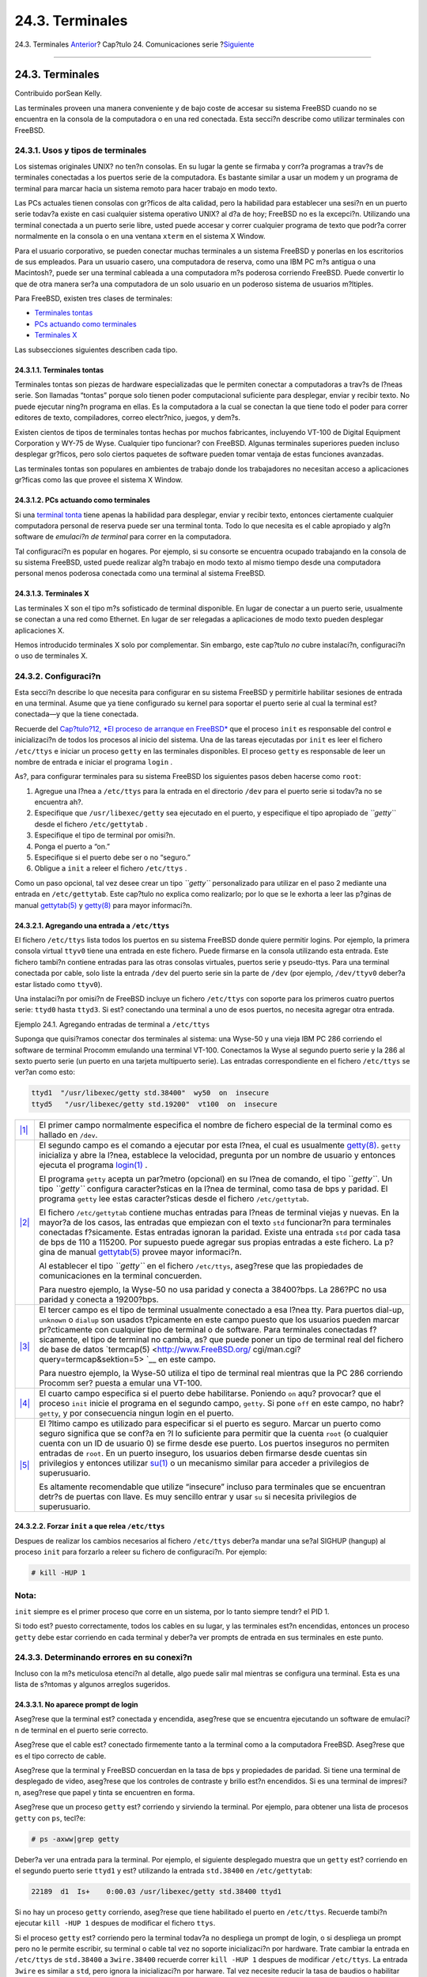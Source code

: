 ================
24.3. Terminales
================

.. raw:: html

   <div class="navheader">

24.3. Terminales
`Anterior <serial.html>`__?
Cap?tulo 24. Comunicaciones serie
?\ `Siguiente <dialup.html>`__

--------------

.. raw:: html

   </div>

.. raw:: html

   <div class="sect1">

.. raw:: html

   <div class="titlepage" xmlns="">

.. raw:: html

   <div>

.. raw:: html

   <div>

24.3. Terminales
----------------

.. raw:: html

   </div>

.. raw:: html

   <div>

Contribuido porSean Kelly.

.. raw:: html

   </div>

.. raw:: html

   </div>

.. raw:: html

   </div>

Las terminales proveen una manera conveniente y de bajo coste de accesar
su sistema FreeBSD cuando no se encuentra en la consola de la
computadora o en una red conectada. Esta secci?n describe como utilizar
terminales con FreeBSD.

.. raw:: html

   <div class="sect2">

.. raw:: html

   <div class="titlepage" xmlns="">

.. raw:: html

   <div>

.. raw:: html

   <div>

24.3.1. Usos y tipos de terminales
~~~~~~~~~~~~~~~~~~~~~~~~~~~~~~~~~~

.. raw:: html

   </div>

.. raw:: html

   </div>

.. raw:: html

   </div>

Los sistemas originales UNIX? no ten?n consolas. En su lugar la gente se
firmaba y corr?a programas a trav?s de terminales conectadas a los
puertos serie de la computadora. Es bastante similar a usar un modem y
un programa de terminal para marcar hacia un sistema remoto para hacer
trabajo en modo texto.

Las PCs actuales tienen consolas con gr?ficos de alta calidad, pero la
habilidad para establecer una sesi?n en un puerto serie todav?a existe
en casi cualquier sistema operativo UNIX? al d?a de hoy; FreeBSD no es
la excepci?n. Utilizando una terminal conectada a un puerto serie libre,
usted puede accesar y correr cualquier programa de texto que podr?a
correr normalmente en la consola o en una ventana ``xterm`` en el
sistema X Window.

Para el usuario corporativo, se pueden conectar muchas terminales a un
sistema FreeBSD y ponerlas en los escritorios de sus empleados. Para un
usuario casero, una computadora de reserva, como una IBM PC m?s antigua
o una Macintosh?, puede ser una terminal cableada a una computadora m?s
poderosa corriendo FreeBSD. Puede convertir lo que de otra manera ser?a
una computadora de un solo usuario en un poderoso sistema de usuarios
m?ltiples.

Para FreeBSD, existen tres clases de terminales:

.. raw:: html

   <div class="itemizedlist">

-  `Terminales tontas <term.html#term-dumb>`__

-  `PCs actuando como terminales <term.html#term-pcs>`__

-  `Terminales X <term.html#term-x>`__

.. raw:: html

   </div>

Las subsecciones siguientes describen cada tipo.

.. raw:: html

   <div class="sect3">

.. raw:: html

   <div class="titlepage" xmlns="">

.. raw:: html

   <div>

.. raw:: html

   <div>

24.3.1.1. Terminales tontas
^^^^^^^^^^^^^^^^^^^^^^^^^^^

.. raw:: html

   </div>

.. raw:: html

   </div>

.. raw:: html

   </div>

Terminales tontas son piezas de hardware especializadas que le permiten
conectar a computadoras a trav?s de l?neas serie. Son llamadas “tontas”
porque solo tienen poder computacional suficiente para desplegar, enviar
y recibir texto. No puede ejecutar ning?n programa en ellas. Es la
computadora a la cual se conectan la que tiene todo el poder para correr
editores de texto, compiladores, correo electr?nico, juegos, y dem?s.

Existen cientos de tipos de terminales tontas hechas por muchos
fabricantes, incluyendo VT-100 de Digital Equipment Corporation y WY-75
de Wyse. Cualquier tipo funcionar? con FreeBSD. Algunas terminales
superiores pueden incluso desplegar gr?ficos, pero solo ciertos paquetes
de software pueden tomar ventaja de estas funciones avanzadas.

Las terminales tontas son populares en ambientes de trabajo donde los
trabajadores no necesitan acceso a aplicaciones gr?ficas como las que
provee el sistema X Window.

.. raw:: html

   </div>

.. raw:: html

   <div class="sect3">

.. raw:: html

   <div class="titlepage" xmlns="">

.. raw:: html

   <div>

.. raw:: html

   <div>

24.3.1.2. PCs actuando como terminales
^^^^^^^^^^^^^^^^^^^^^^^^^^^^^^^^^^^^^^

.. raw:: html

   </div>

.. raw:: html

   </div>

.. raw:: html

   </div>

Si una `terminal tonta <term.html#term-dumb>`__ tiene apenas la
habilidad para desplegar, enviar y recibir texto, entonces ciertamente
cualquier computadora personal de reserva puede ser una terminal tonta.
Todo lo que necesita es el cable apropiado y alg?n software de
*emulaci?n de terminal* para correr en la computadora.

Tal configuraci?n es popular en hogares. Por ejemplo, si su consorte se
encuentra ocupado trabajando en la consola de su sistema FreeBSD, usted
puede realizar alg?n trabajo en modo texto al mismo tiempo desde una
computadora personal menos poderosa conectada como una terminal al
sistema FreeBSD.

.. raw:: html

   </div>

.. raw:: html

   <div class="sect3">

.. raw:: html

   <div class="titlepage" xmlns="">

.. raw:: html

   <div>

.. raw:: html

   <div>

24.3.1.3. Terminales X
^^^^^^^^^^^^^^^^^^^^^^

.. raw:: html

   </div>

.. raw:: html

   </div>

.. raw:: html

   </div>

Las terminales X son el tipo m?s sofisticado de terminal disponible. En
lugar de conectar a un puerto serie, usualmente se conectan a una red
como Ethernet. En lugar de ser relegadas a aplicaciones de modo texto
pueden desplegar aplicaciones X.

Hemos introducido terminales X solo por complementar. Sin embargo, este
cap?tulo *no* cubre instalaci?n, configuraci?n o uso de terminales X.

.. raw:: html

   </div>

.. raw:: html

   </div>

.. raw:: html

   <div class="sect2">

.. raw:: html

   <div class="titlepage" xmlns="">

.. raw:: html

   <div>

.. raw:: html

   <div>

24.3.2. Configuraci?n
~~~~~~~~~~~~~~~~~~~~~

.. raw:: html

   </div>

.. raw:: html

   </div>

.. raw:: html

   </div>

Esta secci?n describe lo que necesita para configurar en su sistema
FreeBSD y permitirle habilitar sesiones de entrada en una terminal.
Asume que ya tiene configurado su kernel para soportar el puerto serie
al cual la terminal est? conectada—y que la tiene conectada.

Recuerde del `Cap?tulo?12, *El proceso de arranque en
FreeBSD* <boot.html>`__ que el proceso ``init`` es responsable del
control e inicializaci?n de todos los procesos al inicio del sistema.
Una de las tareas ejecutadas por ``init`` es leer el fichero
``/etc/ttys`` e iniciar un proceso ``getty`` en las terminales
disponibles. El proceso ``getty`` es responsable de leer un nombre de
entrada e iniciar el programa ``login`` .

As?, para configurar terminales para su sistema FreeBSD los siguientes
pasos deben hacerse como ``root``:

.. raw:: html

   <div class="procedure">

#. Agregue una l?nea a ``/etc/ttys`` para la entrada en el directorio
   ``/dev`` para el puerto serie si todav?a no se encuentra ah?.

#. Especifique que ``/usr/libexec/getty`` sea ejecutado en el puerto, y
   especifique el tipo apropiado de *``getty``* desde el fichero
   ``/etc/gettytab`` .

#. Especifique el tipo de terminal por omisi?n.

#. Ponga el puerto a “on.”

#. Especifique si el puerto debe ser o no “seguro.”

#. Obligue a ``init`` a releer el fichero ``/etc/ttys`` .

.. raw:: html

   </div>

Como un paso opcional, tal vez desee crear un tipo *``getty``*
personalizado para utilizar en el paso 2 mediante una entrada en
``/etc/gettytab``. Este cap?tulo no explica como realizarlo; por lo que
se le exhorta a leer las p?ginas de manual
`gettytab(5) <http://www.FreeBSD.org/cgi/man.cgi?query=gettytab&sektion=5>`__
y
`getty(8) <http://www.FreeBSD.org/cgi/man.cgi?query=getty&sektion=8>`__
para mayor informaci?n.

.. raw:: html

   <div class="sect3">

.. raw:: html

   <div class="titlepage" xmlns="">

.. raw:: html

   <div>

.. raw:: html

   <div>

24.3.2.1. Agregando una entrada a ``/etc/ttys``
^^^^^^^^^^^^^^^^^^^^^^^^^^^^^^^^^^^^^^^^^^^^^^^

.. raw:: html

   </div>

.. raw:: html

   </div>

.. raw:: html

   </div>

El fichero ``/etc/ttys`` lista todos los puertos en su sistema FreeBSD
donde quiere permitir logins. Por ejemplo, la primera consola virtual
``ttyv0`` tiene una entrada en este fichero. Puede firmarse en la
consola utilizando esta entrada. Este fichero tambi?n contiene entradas
para las otras consolas virtuales, puertos serie y pseudo-ttys. Para una
terminal conectada por cable, solo liste la entrada ``/dev`` del puerto
serie sin la parte de ``/dev`` (por ejemplo, ``/dev/ttyv0`` deber?a
estar listado como ``ttyv0``).

Una instalaci?n por omisi?n de FreeBSD incluye un fichero ``/etc/ttys``
con soporte para los primeros cuatro puertos serie: ``ttyd0`` hasta
``ttyd3``. Si est? conectando una terminal a uno de esos puertos, no
necesita agregar otra entrada.

.. raw:: html

   <div class="example">

.. raw:: html

   <div class="example-title">

Ejemplo 24.1. Agregando entradas de terminal a ``/etc/ttys``

.. raw:: html

   </div>

.. raw:: html

   <div class="example-contents">

Suponga que quisi?ramos conectar dos terminales al sistema: una Wyse-50
y una vieja IBM PC 286 corriendo el software de terminal Procomm
emulando una terminal VT-100. Conectamos la Wyse al segundo puerto serie
y la 286 al sexto puerto serie (un puerto en una tarjeta multipuerto
serie). Las entradas correspondiente en el fichero ``/etc/ttys`` se
ver?an como esto:

.. code:: programlisting

    ttyd1  "/usr/libexec/getty std.38400"  wy50  on  insecure
    ttyd5   "/usr/libexec/getty std.19200"  vt100  on  insecure
          

.. raw:: html

   <div class="calloutlist">

+--------------------------------------+--------------------------------------+
| `|1| <#co-ttys-line1col1>`__         | El primer campo normalmente          |
|                                      | especifica el nombre de fichero      |
|                                      | especial de la terminal como es      |
|                                      | hallado en ``/dev``.                 |
+--------------------------------------+--------------------------------------+
| `|2| <#co-ttys-line1col2>`__         | El segundo campo es el comando a     |
|                                      | ejecutar por esta l?nea, el cual es  |
|                                      | usualmente                           |
|                                      | `getty(8) <http://www.FreeBSD.org/cg |
|                                      | i/man.cgi?query=getty&sektion=8>`__. |
|                                      | ``getty`` inicializa y abre la       |
|                                      | l?nea, establece la velocidad,       |
|                                      | pregunta por un nombre de usuario y  |
|                                      | entonces ejecuta el programa         |
|                                      | `login(1) <http://www.FreeBSD.org/cg |
|                                      | i/man.cgi?query=login&sektion=1>`__  |
|                                      | .                                    |
|                                      |                                      |
|                                      | El programa ``getty`` acepta un      |
|                                      | par?metro (opcional) en su l?nea de  |
|                                      | comando, el tipo *``getty``*. Un     |
|                                      | tipo *``getty``* configura           |
|                                      | caracter?sticas en la l?nea de       |
|                                      | terminal, como tasa de bps y         |
|                                      | paridad. El programa ``getty`` lee   |
|                                      | estas caracter?sticas desde el       |
|                                      | fichero ``/etc/gettytab``.           |
|                                      |                                      |
|                                      | El fichero ``/etc/gettytab``         |
|                                      | contiene muchas entradas para l?neas |
|                                      | de terminal viejas y nuevas. En la   |
|                                      | mayor?a de los casos, las entradas   |
|                                      | que empiezan con el texto ``std``    |
|                                      | funcionar?n para terminales          |
|                                      | conectadas f?sicamente. Estas        |
|                                      | entradas ignoran la paridad. Existe  |
|                                      | una entrada ``std`` por cada tasa de |
|                                      | bps de 110 a 115200. Por supuesto    |
|                                      | puede agregar sus propias entradas a |
|                                      | este fichero. La p?gina de manual    |
|                                      | `gettytab(5) <http://www.FreeBSD.org |
|                                      | /cgi/man.cgi?query=gettytab&sektion= |
|                                      | 5>`__                                |
|                                      | provee mayor informaci?n.            |
|                                      |                                      |
|                                      | Al establecer el tipo *``getty``* en |
|                                      | el fichero ``/etc/ttys``, aseg?rese  |
|                                      | que las propiedades de               |
|                                      | comunicaciones en la terminal        |
|                                      | concuerden.                          |
|                                      |                                      |
|                                      | Para nuestro ejemplo, la Wyse-50 no  |
|                                      | usa paridad y conecta a 38400?bps.   |
|                                      | La 286?PC no usa paridad y conecta a |
|                                      | 19200?bps.                           |
+--------------------------------------+--------------------------------------+
| `|3| <#co-ttys-line1col3>`__         | El tercer campo es el tipo de        |
|                                      | terminal usualmente conectado a esa  |
|                                      | l?nea tty. Para puertos dial-up,     |
|                                      | ``unknown`` o ``dialup`` son usados  |
|                                      | t?picamente en este campo puesto que |
|                                      | los usuarios pueden marcar           |
|                                      | pr?cticamente con cualquier tipo de  |
|                                      | terminal o de software. Para         |
|                                      | terminales conectadas f?sicamente,   |
|                                      | el tipo de terminal no cambia, as?   |
|                                      | que puede poner un tipo de terminal  |
|                                      | real del fichero de base de datos    |
|                                      | `termcap(5) <http://www.FreeBSD.org/ |
|                                      | cgi/man.cgi?query=termcap&sektion=5> |
|                                      | `__                                  |
|                                      | en este campo.                       |
|                                      |                                      |
|                                      | Para nuestro ejemplo, la Wyse-50     |
|                                      | utiliza el tipo de terminal real     |
|                                      | mientras que la PC 286 corriendo     |
|                                      | Procomm ser? puesta a emular una     |
|                                      | VT-100.                              |
+--------------------------------------+--------------------------------------+
| `|4| <#co-ttys-line1col4>`__         | El cuarto campo especifica si el     |
|                                      | puerto debe habilitarse. Poniendo    |
|                                      | ``on`` aqu? provocar? que el proceso |
|                                      | ``init`` inicie el programa en el    |
|                                      | segundo campo, ``getty``. Si pone    |
|                                      | ``off`` en este campo, no habr?      |
|                                      | ``getty``, y por consecuencia ningun |
|                                      | login en el puerto.                  |
+--------------------------------------+--------------------------------------+
| `|5| <#co-ttys-line1col5>`__         | El ?ltimo campo es utilizado para    |
|                                      | especificar si el puerto es seguro.  |
|                                      | Marcar un puerto como seguro         |
|                                      | significa que se conf?a en ?l lo     |
|                                      | suficiente para permitir que la      |
|                                      | cuenta ``root`` (o cualquier cuenta  |
|                                      | con un ID de usuario 0) se firme     |
|                                      | desde ese puerto. Los puertos        |
|                                      | inseguros no permiten entradas de    |
|                                      | ``root``. En un puerto inseguro, los |
|                                      | usuarios deben firmarse desde        |
|                                      | cuentas sin privilegios y entonces   |
|                                      | utilizar                             |
|                                      | `su(1) <http://www.FreeBSD.org/cgi/m |
|                                      | an.cgi?query=su&sektion=1>`__        |
|                                      | o un mecanismo similar para acceder  |
|                                      | a privilegios de superusuario.       |
|                                      |                                      |
|                                      | Es altamente recomendable que        |
|                                      | utilize “insecure” incluso para      |
|                                      | terminales que se encuentran detr?s  |
|                                      | de puertas con llave. Es muy         |
|                                      | sencillo entrar y usar ``su`` si     |
|                                      | necesita privilegios de              |
|                                      | superusuario.                        |
+--------------------------------------+--------------------------------------+

.. raw:: html

   </div>

.. raw:: html

   </div>

.. raw:: html

   </div>

.. raw:: html

   </div>

.. raw:: html

   <div class="sect3">

.. raw:: html

   <div class="titlepage" xmlns="">

.. raw:: html

   <div>

.. raw:: html

   <div>

24.3.2.2. Forzar ``init`` a que relea ``/etc/ttys``
^^^^^^^^^^^^^^^^^^^^^^^^^^^^^^^^^^^^^^^^^^^^^^^^^^^

.. raw:: html

   </div>

.. raw:: html

   </div>

.. raw:: html

   </div>

Despues de realizar los cambios necesarios al fichero ``/etc/ttys``
deber?a mandar una se?al SIGHUP (hangup) al proceso ``init`` para
forzarlo a releer su fichero de configuraci?n. Por ejemplo:

.. code:: screen

    # kill -HUP 1

.. raw:: html

   <div class="note" xmlns="">

Nota:
~~~~~

``init`` siempre es el primer proceso que corre en un sistema, por lo
tanto siempre tendr? el PID 1.

.. raw:: html

   </div>

Si todo est? puesto correctamente, todos los cables en su lugar, y las
terminales est?n encendidas, entonces un proceso ``getty`` debe estar
corriendo en cada terminal y deber?a ver prompts de entrada en sus
terminales en este punto.

.. raw:: html

   </div>

.. raw:: html

   </div>

.. raw:: html

   <div class="sect2">

.. raw:: html

   <div class="titlepage" xmlns="">

.. raw:: html

   <div>

.. raw:: html

   <div>

24.3.3. Determinando errores en su conexi?n
~~~~~~~~~~~~~~~~~~~~~~~~~~~~~~~~~~~~~~~~~~~

.. raw:: html

   </div>

.. raw:: html

   </div>

.. raw:: html

   </div>

Incluso con la m?s meticulosa etenci?n al detalle, algo puede salir mal
mientras se configura una terminal. Esta es una lista de s?ntomas y
algunos arreglos sugeridos.

.. raw:: html

   <div class="sect3">

.. raw:: html

   <div class="titlepage" xmlns="">

.. raw:: html

   <div>

.. raw:: html

   <div>

24.3.3.1. No aparece prompt de login
^^^^^^^^^^^^^^^^^^^^^^^^^^^^^^^^^^^^

.. raw:: html

   </div>

.. raw:: html

   </div>

.. raw:: html

   </div>

Aseg?rese que la terminal est? conectada y encendida, aseg?rese que se
encuentra ejecutando un software de emulaci?n de terminal en el puerto
serie correcto.

Aseg?rese que el cable est? conectado firmemente tanto a la terminal
como a la computadora FreeBSD. Aseg?rese que es el tipo correcto de
cable.

Aseg?rese que la terminal y FreeBSD concuerdan en la tasa de bps y
propiedades de paridad. Si tiene una terminal de desplegado de video,
aseg?rese que los controles de contraste y brillo est?n encendidos. Si
es una terminal de impresi?n, aseg?rese que papel y tinta se encuentren
en forma.

Aseg?rese que un proceso ``getty`` est? corriendo y sirviendo la
terminal. Por ejemplo, para obtener una lista de procesos ``getty`` con
``ps``, tecl?e:

.. code:: screen

    # ps -axww|grep getty

Deber?a ver una entrada para la terminal. Por ejemplo, el siguiente
desplegado muestra que un ``getty`` est? corriendo en el segundo puerto
serie ``ttyd1`` y est? utilizando la entrada ``std.38400`` en
``/etc/gettytab``:

.. code:: screen

    22189  d1  Is+    0:00.03 /usr/libexec/getty std.38400 ttyd1

Si no hay un proceso ``getty`` corriendo, aseg?rese que tiene habilitado
el puerto en ``/etc/ttys``. Recuerde tambi?n ejecutar ``kill -HUP 1``
despues de modificar el fichero ``ttys``.

Si el proceso ``getty`` est? corriendo pero la terminal todav?a no
despliega un prompt de login, o si despliega un prompt pero no le
permite escribir, su terminal o cable tal vez no soporte inicializaci?n
por hardware. Trate cambiar la entrada en ``/etc/ttys`` de ``std.38400``
a ``3wire.38400`` recuerde correr ``kill -HUP 1`` despues de modificar
``/etc/ttys``. La entrada ``3wire`` es similar a ``std``, pero ignora la
inicializaci?n por harware. Tal vez necesite reducir la tasa de baudios
o habilitar control de flujo por software cuando utilice ``3wire`` para
prevenir desbordamientos de buffer.

.. raw:: html

   </div>

.. raw:: html

   <div class="sect3">

.. raw:: html

   <div class="titlepage" xmlns="">

.. raw:: html

   <div>

.. raw:: html

   <div>

24.3.3.2. Si aparece basura en lugar de un prompt de login
^^^^^^^^^^^^^^^^^^^^^^^^^^^^^^^^^^^^^^^^^^^^^^^^^^^^^^^^^^

.. raw:: html

   </div>

.. raw:: html

   </div>

.. raw:: html

   </div>

Aseg?rese que la terminal y FreeBSD concuerdan en la tasa de bps y
propiedades de paridad. Revise los procesos ``getty`` para asegurarse
que el tipo correcto de *``getty``* est? en uso. Si no es as?, edite
``/etc/ttys`` y ejecute ``kill -HUP 1``.

.. raw:: html

   </div>

.. raw:: html

   <div class="sect3">

.. raw:: html

   <div class="titlepage" xmlns="">

.. raw:: html

   <div>

.. raw:: html

   <div>

24.3.3.3. Los caracteres aparecen doble; las contrase?as aparecen cuando se escriben
^^^^^^^^^^^^^^^^^^^^^^^^^^^^^^^^^^^^^^^^^^^^^^^^^^^^^^^^^^^^^^^^^^^^^^^^^^^^^^^^^^^^

.. raw:: html

   </div>

.. raw:: html

   </div>

.. raw:: html

   </div>

Cambie la terminal (o el software de emulaci?n de terminal) de “half
duplex” o “local echo” a “full duplex.”

.. raw:: html

   </div>

.. raw:: html

   </div>

.. raw:: html

   </div>

.. raw:: html

   <div class="navfooter">

--------------

+-------------------------------+--------------------------------+----------------------------------+
| `Anterior <serial.html>`__?   | `Subir <serialcomms.html>`__   | ?\ `Siguiente <dialup.html>`__   |
+-------------------------------+--------------------------------+----------------------------------+
| 24.2. Introducci?n?           | `Inicio <index.html>`__        | ?24.4. Servicio dial-in          |
+-------------------------------+--------------------------------+----------------------------------+

.. raw:: html

   </div>

Puede descargar ?ste y muchos otros documentos desde
ftp://ftp.FreeBSD.org/pub/FreeBSD/doc/

| Si tiene dudas sobre FreeBSD consulte la
  `documentaci?n <http://www.FreeBSD.org/docs.html>`__ antes de escribir
  a la lista <questions@FreeBSD.org\ >.
|  Env?e sus preguntas sobre la documentaci?n a <doc@FreeBSD.org\ >.

.. |1| image:: ./imagelib/callouts/1.png
.. |2| image:: ./imagelib/callouts/2.png
.. |3| image:: ./imagelib/callouts/3.png
.. |4| image:: ./imagelib/callouts/4.png
.. |5| image:: ./imagelib/callouts/5.png

